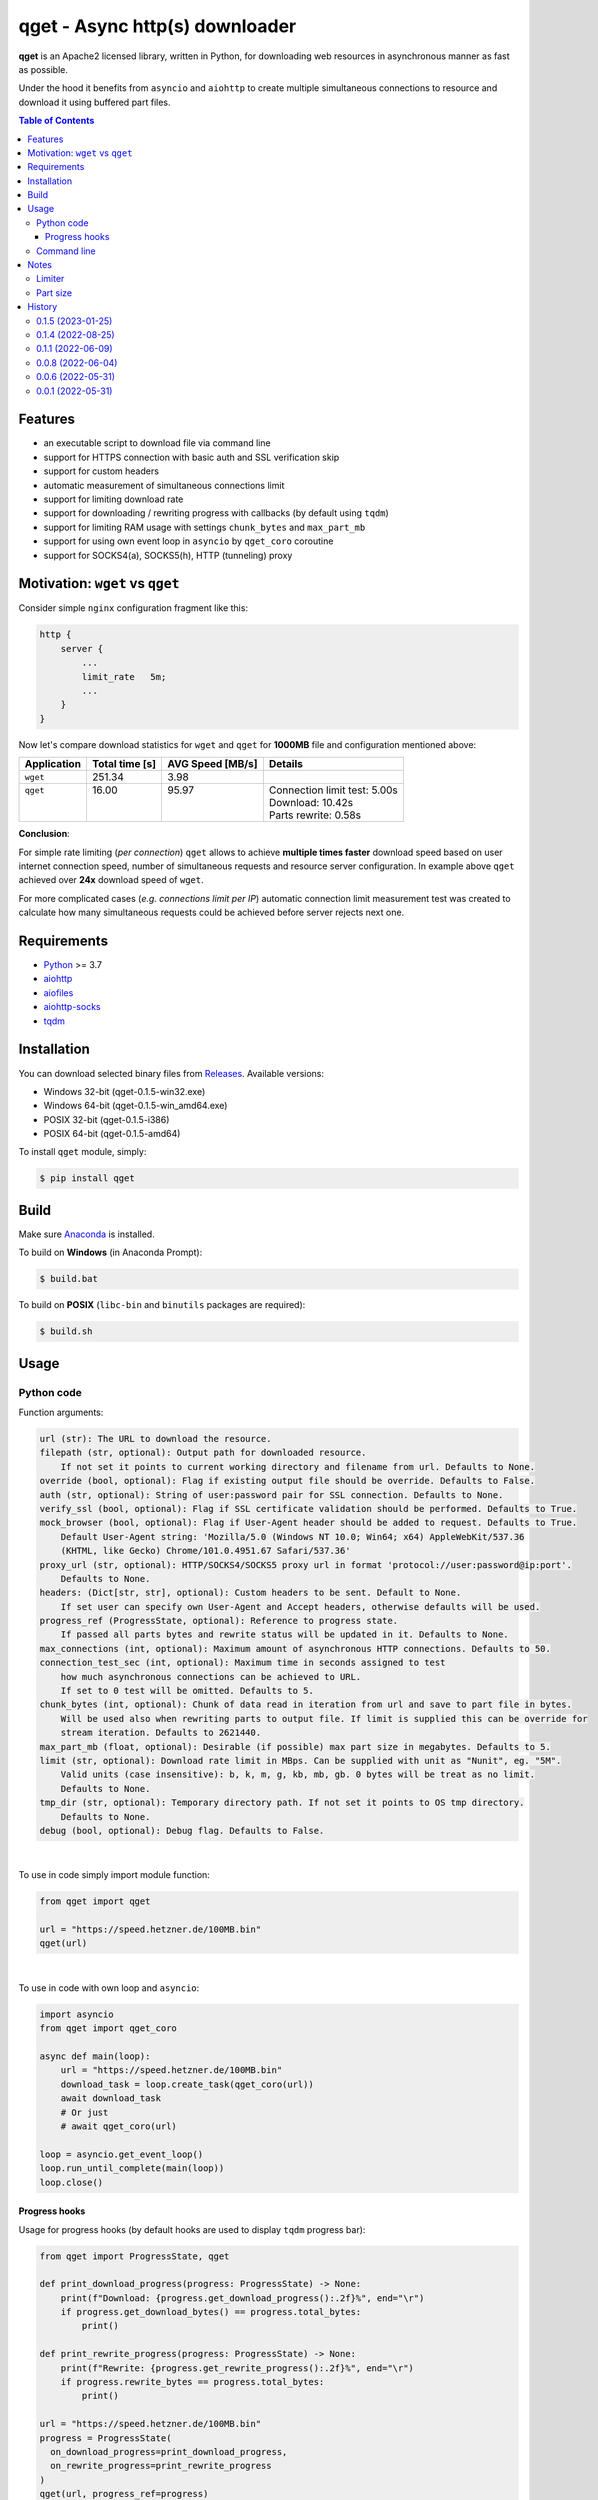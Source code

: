 ==================================
qget - Async http(s) downloader
==================================

.. image:: https://img.shields.io/pypi/v/qget.svg
   :target: https://pypi.org/project/qget
   :alt: Latest PyPI package version

.. image:: https://img.shields.io/pypi/pyversions/qget.svg?logo=python&logoColor=white
   :target: https://pypi.org/project/qget
   :alt: Python supported versions

.. image:: https://img.shields.io/pypi/l/qget.svg
   :target: https://raw.githubusercontent.com/dwojtasik/qget/main/LICENSE
   :alt: License

**qget** is an Apache2 licensed library, written in Python, for downloading web
resources in asynchronous manner as fast as possible.

Under the hood it benefits from ``asyncio`` and ``aiohttp`` to create multiple
simultaneous connections to resource and download it using buffered part files.

.. contents:: **Table of Contents**

Features
========

- an executable script to download file via command line
- support for HTTPS connection with basic auth and SSL verification skip
- support for custom headers
- automatic measurement of simultaneous connections limit
- support for limiting download rate
- support for downloading / rewriting progress with callbacks (by default using ``tqdm``)
- support for limiting RAM usage with settings ``chunk_bytes`` and ``max_part_mb``
- support for using own event loop in ``asyncio`` by ``qget_coro`` coroutine
- support for SOCKS4(a), SOCKS5(h), HTTP (tunneling) proxy

Motivation: ``wget`` vs ``qget``
================================
Consider simple ``nginx`` configuration fragment like this:

.. code-block:: nginx

  http {
      server {
          ...
          limit_rate   5m;
          ...
      }
  }


Now let's compare download statistics for ``wget`` and ``qget`` for **1000MB** file and configuration
mentioned above:

+-------------+----------------+------------------+-------------------------------+
| Application | Total time [s] | AVG Speed [MB/s] | Details                       |
+=============+================+==================+===============================+
| ``wget``    | 251.34         | 3.98             |                               |
+-------------+----------------+------------------+-------------------------------+
|| ``qget``   || 16.00         || 95.97           || Connection limit test: 5.00s |
||            ||               ||                 || Download: 10.42s             |
||            ||               ||                 || Parts rewrite: 0.58s         |
+-------------+----------------+------------------+-------------------------------+

**Conclusion**:

For simple rate limiting (*per connection*) ``qget`` allows to achieve **multiple times faster** download speed
based on user internet connection speed, number of simultaneous requests and resource server configuration.
In example above ``qget`` achieved over **24x** download speed of ``wget``.

For more complicated cases (*e.g. connections limit per IP*) automatic connection limit measurement test was
created to calculate how many simultaneous requests could be achieved before server rejects next one.

Requirements
============

- `Python <https://www.python.org/>`_ >= 3.7
- `aiohttp <https://pypi.org/project/aiohttp/>`_
- `aiofiles <https://pypi.org/project/aiofiles/>`_
- `aiohttp-socks <https://pypi.org/project/aiohttp-socks/>`_
- `tqdm <https://pypi.org/project/tqdm/>`_

Installation
============

You can download selected binary files from `Releases <https://github.com/dwojtasik/qget/releases/latest>`_.
Available versions:

- Windows 32-bit (qget-|latest_version|-win32.exe)
- Windows 64-bit (qget-|latest_version|-win_amd64.exe)
- POSIX 32-bit (qget-|latest_version|-i386)
- POSIX 64-bit (qget-|latest_version|-amd64)

To install ``qget`` module, simply:

.. code-block:: bash

    $ pip install qget

Build
=====

Make sure `Anaconda <https://www.anaconda.com/>`_ is installed.

To build on **Windows** (in Anaconda Prompt):

.. code-block:: powershell

    $ build.bat

To build on **POSIX** (``libc-bin`` and ``binutils`` packages are required):

.. code-block:: bash

    $ build.sh

Usage
=====

Python code
-----------
Function arguments:

.. code-block:: text

  url (str): The URL to download the resource.
  filepath (str, optional): Output path for downloaded resource.
      If not set it points to current working directory and filename from url. Defaults to None.
  override (bool, optional): Flag if existing output file should be override. Defaults to False.
  auth (str, optional): String of user:password pair for SSL connection. Defaults to None.
  verify_ssl (bool, optional): Flag if SSL certificate validation should be performed. Defaults to True.
  mock_browser (bool, optional): Flag if User-Agent header should be added to request. Defaults to True.
      Default User-Agent string: 'Mozilla/5.0 (Windows NT 10.0; Win64; x64) AppleWebKit/537.36
      (KHTML, like Gecko) Chrome/101.0.4951.67 Safari/537.36'
  proxy_url (str, optional): HTTP/SOCKS4/SOCKS5 proxy url in format 'protocol://user:password@ip:port'.
      Defaults to None.
  headers: (Dict[str, str], optional): Custom headers to be sent. Default to None.
      If set user can specify own User-Agent and Accept headers, otherwise defaults will be used.
  progress_ref (ProgressState, optional): Reference to progress state.
      If passed all parts bytes and rewrite status will be updated in it. Defaults to None.
  max_connections (int, optional): Maximum amount of asynchronous HTTP connections. Defaults to 50.
  connection_test_sec (int, optional): Maximum time in seconds assigned to test
      how much asynchronous connections can be achieved to URL.
      If set to 0 test will be omitted. Defaults to 5.
  chunk_bytes (int, optional): Chunk of data read in iteration from url and save to part file in bytes.
      Will be used also when rewriting parts to output file. If limit is supplied this can be override for
      stream iteration. Defaults to 2621440.
  max_part_mb (float, optional): Desirable (if possible) max part size in megabytes. Defaults to 5.
  limit (str, optional): Download rate limit in MBps. Can be supplied with unit as "Nunit", eg. "5M".
      Valid units (case insensitive): b, k, m, g, kb, mb, gb. 0 bytes will be treat as no limit.
      Defaults to None.
  tmp_dir (str, optional): Temporary directory path. If not set it points to OS tmp directory.
      Defaults to None.
  debug (bool, optional): Debug flag. Defaults to False.

|

To use in code simply import module function:

.. code-block:: python

  from qget import qget

  url = "https://speed.hetzner.de/100MB.bin"
  qget(url)

|

To use in code with own loop and ``asyncio``:

.. code-block:: python

  import asyncio
  from qget import qget_coro

  async def main(loop):
      url = "https://speed.hetzner.de/100MB.bin"
      download_task = loop.create_task(qget_coro(url))
      await download_task
      # Or just
      # await qget_coro(url)

  loop = asyncio.get_event_loop()
  loop.run_until_complete(main(loop))
  loop.close()

Progress hooks
**************

Usage for progress hooks (by default hooks are used to display ``tqdm`` progress bar):

.. code-block:: python

  from qget import ProgressState, qget

  def print_download_progress(progress: ProgressState) -> None:
      print(f"Download: {progress.get_download_progress():.2f}%", end="\r")
      if progress.get_download_bytes() == progress.total_bytes:
          print()

  def print_rewrite_progress(progress: ProgressState) -> None:
      print(f"Rewrite: {progress.get_rewrite_progress():.2f}%", end="\r")
      if progress.rewrite_bytes == progress.total_bytes:
          print()

  url = "https://speed.hetzner.de/100MB.bin"
  progress = ProgressState(
    on_download_progress=print_download_progress,
    on_rewrite_progress=print_rewrite_progress
  )
  qget(url, progress_ref=progress)

Command line
------------

.. code-block:: text

  usage: qget [-h] [-o FILEPATH] [-f] [-a AUTH] [--no-verify] [--no-mock] [-H HEADER]
              [-c MAX_CONNECTIONS] [--test CONNECTION_TEST_SEC] [--bytes CHUNK_BYTES]
              [--part MAX_PART_MB] [--limit LIMIT] [--tmp TMP_DIR] [--debug] [-v]
              url

  Downloads resource from given URL in buffered parts using asynchronous HTTP connections
  with aiohttp session.

  positional arguments:
    url                   URL of resource

  options:
    -h, --help            show this help message and exit
    -o FILEPATH, --output FILEPATH
                          Output path for downloaded resource.
    -f, --force           Forces file override for output.
    -a AUTH, --auth AUTH  String of user:password pair for SSL connection.
    --no-verify           Disables SSL certificate validation.
    --no-mock             Disables default User-Agent header.
    --proxy PROXY_URL     HTTP/SOCKS4/SOCKS5 proxy url in format
                          'protocol://user:password@ip:port'.
    -H HEADER, --header HEADER
                          Custom header in format 'name:value'. Can be supplied multiple
                          times.
    -c MAX_CONNECTIONS, --connections MAX_CONNECTIONS
                          Maximum amount of asynchronous HTTP connections.
    --test CONNECTION_TEST_SEC
                          Maximum time in seconds assigned to test how much asynchronous
                          connections can be achieved to URL. Use 0 to skip.
    --bytes CHUNK_BYTES   Chunk of data read in iteration from url and save to part file in
                          bytes. Will be used also when rewriting parts to output file.
    --part MAX_PART_MB    Desirable (if possible) max part size in megabytes.
    --limit LIMIT         Download rate limit in MBps. Can be supplied with unit as 'Nunit',
                          eg. '5M'. Valid units (case insensitive): b, k, m, g, kb, mb, gb.
                          0 bytes will be treat as no limit.
    --tmp TMP_DIR         Temporary directory path. If not set it points to OS tmp
                          directory.
    --debug               Debug flag.
    -v, --version         Displays actual version of qget.

|

Can be used also from python module with same arguments as for binary:

.. code-block:: bash

  python -m qget https://speed.hetzner.de/100MB.bin

|

Multiple headers can be supplied as follow:

.. code-block:: bash

  python -m qget -H 'name1:value1' -H 'name2:value2' https://speed.hetzner.de/100MB.bin

Notes
=====
Limiter
-------
Limiter tries to reduce rate of downloaded bytes by adding pauses between iteration over resource content.
If very low download rate is requested try to lower connections amount (``max_connections`` or ``--connections
MAX_CONNECTIONS``) to achieve better accuracy for limit.

Part size
---------
Part size is calculated in runtime based on resource size in bytes and maximum amount of asynchronous
connections set by user (or connection test). Max part size param (``max_part_mb`` or ``--part MAX_PART_MB``)
supplied by user is use as a top limit for calculated value.

.. code-block:: text

   part_bytes = min(resource_bytes/connections, max_part_bytes)

History
=======
0.1.5 (2023-01-25)
------------------
- Updated copyright note.

0.1.4 (2022-08-25)
------------------
- Added support for SOCKS4(a), SOCKS5(h), HTTP (tunneling) proxy.
- Added argument position mixing for command line usage.

0.1.1 (2022-06-09)
------------------
- Added rate limiter with multiple unit support.
- Added version flag for command line usage.
- Renamed --no-ssl flag to --no-verify.

0.0.8 (2022-06-04)
------------------
- Added User-Agent mock settings.
- Added custom headers support.
- Fixed auth validation.
- Fixed error messages in validation.
- Changed command line arguments for flags (used '-' instead of '_').

0.0.6 (2022-05-31)
------------------
- Added HTTPS support.
- Fixed fallback to GET request on failed HEAD Content-Length read.
- Fixed binary build scripts.

0.0.1 (2022-05-31)
------------------
- Initial version.

.. |latest_version| replace:: 0.1.5